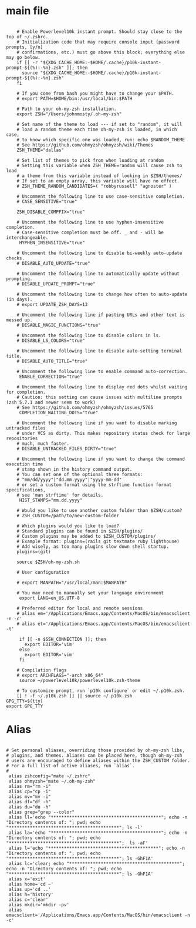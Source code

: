 #+title ZSHRC Config
#+PROPERTY: header-args:shell :tangle ~/.zshrc


* main file
#+begin_src shell

    # Enable Powerlevel10k instant prompt. Should stay close to the top of ~/.zshrc.
    # Initialization code that may require console input (password prompts, [y/n]
    # confirmations, etc.) must go above this block; everything else may go below.
    if [[ -r "${XDG_CACHE_HOME:-$HOME/.cache}/p10k-instant-prompt-${(%):-%n}.zsh" ]]; then
      source "${XDG_CACHE_HOME:-$HOME/.cache}/p10k-instant-prompt-${(%):-%n}.zsh"
    fi

    # If you come from bash you might have to change your $PATH.
    # export PATH=$HOME/bin:/usr/local/bin:$PATH

    # Path to your oh-my-zsh installation.
    export ZSH="/Users/johnmosty/.oh-my-zsh"

    # Set name of the theme to load --- if set to "random", it will
    # load a random theme each time oh-my-zsh is loaded, in which case,
    # to know which specific one was loaded, run: echo $RANDOM_THEME
    # See https://github.com/ohmyzsh/ohmyzsh/wiki/Themes
    ZSH_THEME="dallas"

    # Set list of themes to pick from when loading at random
    # Setting this variable when ZSH_THEME=random will cause zsh to load
    # a theme from this variable instead of looking in $ZSH/themes/
    # If set to an empty array, this variable will have no effect.
    # ZSH_THEME_RANDOM_CANDIDATES=( "robbyrussell" "agnoster" )

    # Uncomment the following line to use case-sensitive completion.
    # CASE_SENSITIVE="true"

    ZSH_DISABLE_COMPFIX="true"

    # Uncomment the following line to use hyphen-insensitive completion.
    # Case-sensitive completion must be off. _ and - will be interchangeable.
     HYPHEN_INSENSITIVE="true"

    # Uncomment the following line to disable bi-weekly auto-update checks.
    # DISABLE_AUTO_UPDATE="true"

    # Uncomment the following line to automatically update without prompting.
    # DISABLE_UPDATE_PROMPT="true"

    # Uncomment the following line to change how often to auto-update (in days).
    # export UPDATE_ZSH_DAYS=13

    # Uncomment the following line if pasting URLs and other text is messed up.
    # DISABLE_MAGIC_FUNCTIONS="true"

    # Uncomment the following line to disable colors in ls.
    # DISABLE_LS_COLORS="true"

    # Uncomment the following line to disable auto-setting terminal title.
    # DISABLE_AUTO_TITLE="true"

    # Uncomment the following line to enable command auto-correction.
     ENABLE_CORRECTION="true"

    # Uncomment the following line to display red dots whilst waiting for completion.
    # Caution: this setting can cause issues with multiline prompts (zsh 5.7.1 and newer seem to work)
    # See https://github.com/ohmyzsh/ohmyzsh/issues/5765
     COMPLETION_WAITING_DOTS="true"

    # Uncomment the following line if you want to disable marking untracked files
    # under VCS as dirty. This makes repository status check for large repositories
    # much, much faster.
    # DISABLE_UNTRACKED_FILES_DIRTY="true"

    # Uncomment the following line if you want to change the command execution time
    # stamp shown in the history command output.
    # You can set one of the optional three formats:
    # "mm/dd/yyyy"|"dd.mm.yyyy"|"yyyy-mm-dd"
    # or set a custom format using the strftime function format specifications,
    # see 'man strftime' for details.
     HIST_STAMPS="mm.dd.yyyy"

    # Would you like to use another custom folder than $ZSH/custom?
    # ZSH_CUSTOM=/path/to/new-custom-folder

    # Which plugins would you like to load?
    # Standard plugins can be found in $ZSH/plugins/
    # Custom plugins may be added to $ZSH_CUSTOM/plugins/
    # Example format: plugins=(rails git textmate ruby lighthouse)
    # Add wisely, as too many plugins slow down shell startup.
    plugins=(git)

    source $ZSH/oh-my-zsh.sh

    # User configuration

    # export MANPATH="/usr/local/man:$MANPATH"

    # You may need to manually set your language environment
     export LANG=en_US.UTF-8

    # Preferred editor for local and remote sessions
    # alias em='/Applications/Emacs.app/Contents/MacOS/bin/emacsclient -n -c'
    # alias et='/Applications/Emacs.app/Contents/MacOS/bin/emacsclient -t'

     if [[ -n $SSH_CONNECTION ]]; then
       export EDITOR='vim'
     else
       export EDITOR='vim'
     fi

    # Compilation flags
    # export ARCHFLAGS="-arch x86_64"
     source ~/powerlevel10k/powerlevel10k.zsh-theme

    # To customize prompt, run `p10k configure` or edit ~/.p10k.zsh.
    [[ ! -f ~/.p10k.zsh ]] || source ~/.p10k.zsh
GPG_TTY=$(tty)
export GPG_TTY
#+end_src
* Alias
#+begin_src shell

  # Set personal aliases, overriding those provided by oh-my-zsh libs,
  # plugins, and themes. Aliases can be placed here, though oh-my-zsh
  # users are encouraged to define aliases within the ZSH_CUSTOM folder.
  # For a full list of active aliases, run `alias`.
  #
   alias zshconfig="mate ~/.zshrc"
   alias ohmyzsh="mate ~/.oh-my-zsh"
   alias rm="rm -i"
   alias cp="cp -i"
   alias mv="mv -i"
   alias df="df -h"
   alias du="du -h"
   alias grep="grep --color"
   alias ll='echo "******************************************"; echo -n "Directory contents of: "; pwd; echo "******************************************"; ls -l'
   alias la='echo "******************************************"; echo -n "Directory contents of: "; pwd; echo "******************************************";  ls -aF'
   alias l='echo "******************************************"; echo -n "Directory contents of: "; pwd; echo "******************************************"; ls -GhF1A'
   alias lc='clear; echo "******************************************"; echo -n "Directory contents of: "; pwd; echo "******************************************"; ls -GhF1A'
   alias x='exit'
   alias home='cd ~'
   alias up='cd ..'
   alias h='history'
   alias c='clear'
   alias mkdir='mkdir -pv'
   alias emacsclient='/Applications/Emacs.app/Contents/MacOS/bin/emacsclient -n -c'

#+end_src
